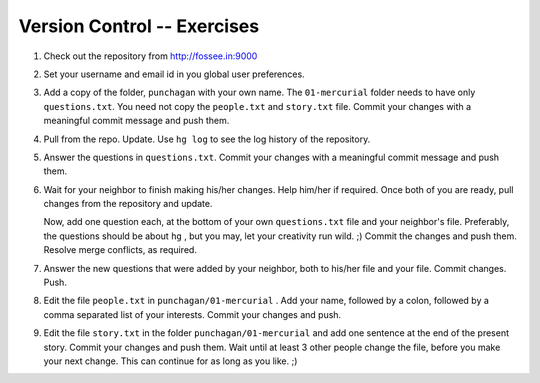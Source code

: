 ==============================
 Version Control -- Exercises
==============================

1. Check out the repository from http://fossee.in:9000

#. Set your username and email id in you global user preferences. 

#. Add a copy of the folder, ``punchagan`` with your own name. The
   ``01-mercurial`` folder needs to have only ``questions.txt``. You need not
   copy the ``people.txt`` and ``story.txt`` file. Commit your changes with a
   meaningful commit message and push them.

#. Pull from the repo. Update. Use ``hg log`` to see the log history of the
   repository.

#. Answer the questions in ``questions.txt``. Commit your changes with a
   meaningful commit message and push them.

#. Wait for your neighbor to finish making his/her changes. Help him/her if
   required. Once both of you are ready, pull changes from the repository and
   update. 

   Now, add one question each, at the bottom of your own ``questions.txt``
   file and your neighbor's file. Preferably, the questions should be about
   ``hg`` , but you may, let your creativity run wild. ;) Commit the changes
   and push them. Resolve merge conflicts, as required.

#. Answer the new questions that were added by your neighbor, both to his/her
   file and your file. Commit changes. Push.

#. Edit the file ``people.txt`` in ``punchagan/01-mercurial`` . Add your
   name, followed by a colon, followed by a comma separated list of your
   interests. Commit your changes and push.

#. Edit the file ``story.txt`` in the folder ``punchagan/01-mercurial`` and
   add one sentence at the end of the present story. Commit your changes and
   push them. Wait until at least 3 other people change the file, before you
   make your next change. This can continue for as long as you like. ;)

.. 
   Local Variables:
   mode: rst
   indent-tabs-mode: nil
   sentence-end-double-space: nil
   fill-column: 77
   End:

